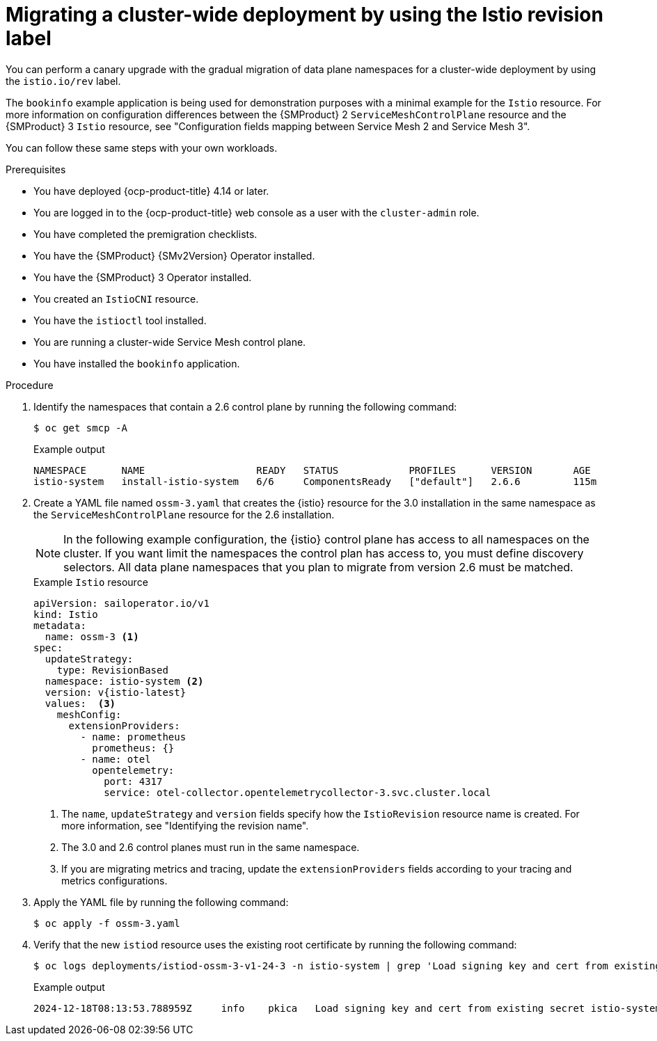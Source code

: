// Module included in the following assemblies:
//
// * service-mesh-docs-main/migrating/cluster-wide/ossm-migrating-cluster-wide.adoc

:_mod-docs-content-type: PROCEDURE
[id="ossm-migrating-a-cluster-wide-deployment-using-the-istio-revision-label_{context}"]
= Migrating a cluster-wide deployment by using the Istio revision label

You can perform a canary upgrade with the gradual migration of data plane namespaces for a cluster-wide deployment by using the `istio.io/rev` label.

The `bookinfo` example application is being used for demonstration purposes with a minimal example for the `Istio` resource. For more information on configuration differences between the {SMProduct} 2 `ServiceMeshControlPlane` resource and the {SMProduct} 3 `Istio` resource, see "Configuration fields mapping between Service Mesh 2 and Service Mesh 3".

You can follow these same steps with your own workloads.

.Prerequisites

* You have deployed {ocp-product-title} 4.14 or later.
* You are logged in to the {ocp-product-title} web console as a user with the `cluster-admin` role.
* You have completed the premigration checklists.
* You have the {SMProduct} {SMv2Version} Operator installed.
* You have the {SMProduct} 3 Operator installed.
* You created an `IstioCNI` resource.
* You have the `istioctl` tool installed.
* You are running a cluster-wide Service Mesh control plane.
* You have installed the `bookinfo` application.

.Procedure

. Identify the namespaces that contain a 2.6 control plane by running the following command:
+
[source,terminal]
----
$ oc get smcp -A
----
+
.Example output
[source,terminal]
----
NAMESPACE      NAME                   READY   STATUS            PROFILES      VERSION       AGE
istio-system   install-istio-system   6/6     ComponentsReady   ["default"]   2.6.6         115m
----

. Create a YAML file named `ossm-3.yaml` that creates the {istio} resource for the 3.0 installation in the same namespace as the `ServiceMeshControlPlane` resource for the 2.6 installation.
+
[NOTE]
====
In the following example configuration, the {istio} control plane has access to all namespaces on the cluster. If you want limit the namespaces the control plan has access to, you must define discovery selectors. All data plane namespaces that you plan to migrate from version 2.6 must be matched.
====
+
.Example `Istio` resource
[source,yaml,subs="attributes,verbatim"]
----
apiVersion: sailoperator.io/v1
kind: Istio
metadata:
  name: ossm-3 <1>
spec:
  updateStrategy:
    type: RevisionBased
  namespace: istio-system <2>
  version: v{istio-latest}
  values:  <3>
    meshConfig:
      extensionProviders:
        - name: prometheus
          prometheus: {}
        - name: otel
          opentelemetry:
            port: 4317
            service: otel-collector.opentelemetrycollector-3.svc.cluster.local
----
<1> The `name`, `updateStrategy` and `version` fields specify how the `IstioRevision` resource name is created. For more information, see "Identifying the revision name".
<2> The 3.0 and 2.6 control planes must run in the same namespace.
<3> If you are migrating metrics and tracing, update the `extensionProviders` fields according to your tracing and metrics configurations.

. Apply the YAML file by running the following command:
+
[source,terminal]
----
$ oc apply -f ossm-3.yaml
----

. Verify that the new `istiod` resource uses the existing root certificate by running the following command:
+
[source,terminal]
----
$ oc logs deployments/istiod-ossm-3-v1-24-3 -n istio-system | grep 'Load signing key and cert from existing secret'
----
+
.Example output
[source,terminal]
----
2024-12-18T08:13:53.788959Z	info	pkica	Load signing key and cert from existing secret istio-system/istio-ca-secret
----